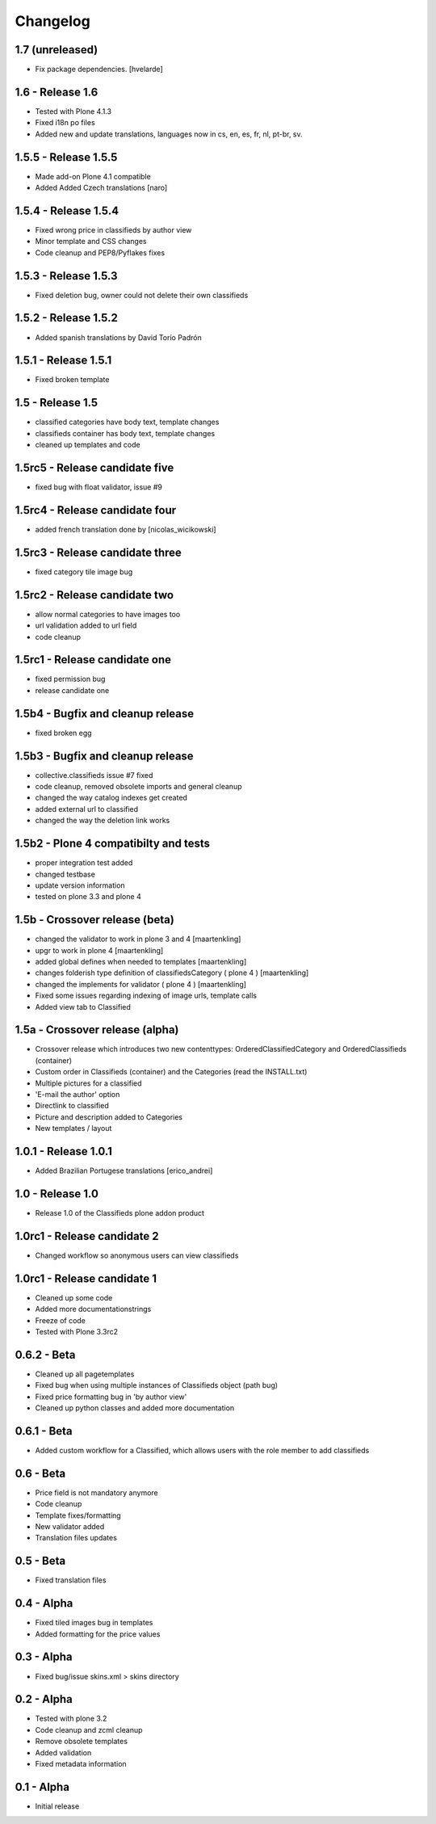 Changelog
=========

1.7 (unreleased)
----------------

- Fix package dependencies.
  [hvelarde]


1.6 - Release 1.6
-----------------
* Tested with Plone 4.1.3
* Fixed i18n po files
* Added new and update translations, languages now in cs, en, es, fr, nl, pt-br, sv.


1.5.5 - Release 1.5.5
---------------------

* Made add-on Plone 4.1 compatible
* Added Added Czech translations [naro]


1.5.4 - Release 1.5.4
---------------------

* Fixed wrong price in classifieds by author view
* Minor template and CSS changes
* Code cleanup and PEP8/Pyflakes fixes


1.5.3 - Release 1.5.3
---------------------

* Fixed deletion bug, owner could not delete their own classifieds


1.5.2 - Release 1.5.2
---------------------

* Added spanish translations by David Torío Padrón


1.5.1 - Release 1.5.1
---------------------

* Fixed broken template


1.5 - Release 1.5
-----------------

* classified categories have body text, template changes
* classifieds container has body text, template changes
* cleaned up templates and code


1.5rc5 - Release candidate five
-------------------------------

* fixed bug with float validator, issue #9


1.5rc4 - Release candidate four
-------------------------------

* added french translation done by [nicolas_wicikowski]


1.5rc3 - Release candidate three
--------------------------------

* fixed category tile image bug


1.5rc2 - Release candidate two
------------------------------

* allow normal categories to have images too
* url validation added to url field
* code cleanup


1.5rc1 - Release candidate one
------------------------------

* fixed permission bug
* release candidate one


1.5b4 - Bugfix and cleanup release
----------------------------------

* fixed broken egg


1.5b3 - Bugfix and cleanup release
----------------------------------

* collective.classifieds issue #7 fixed
* code cleanup, removed obsolete imports and general cleanup
* changed the way catalog indexes get created
* added external url to classified
* changed the way the deletion link works


1.5b2 - Plone 4 compatibilty and tests
--------------------------------------

* proper integration test added
* changed testbase
* update version information
* tested on plone 3.3 and plone 4


1.5b - Crossover release (beta)
-------------------------------

* changed the validator to work in plone 3 and 4
  [maartenkling]
* upgr to work in plone 4
  [maartenkling]
* added global defines when needed to templates
  [maartenkling]
* changes folderish type definition of classifiedsCategory ( plone 4 )
  [maartenkling]
* changed the implements for validator ( plone 4 )
  [maartenkling]

* Fixed some issues regarding indexing of image urls, template calls
* Added view tab to Classified


1.5a - Crossover release (alpha)
--------------------------------

* Crossover release which introduces two new contenttypes: OrderedClassifiedCategory and OrderedClassifieds (container)
* Custom order in Classifieds (container) and the Categories (read the INSTALL.txt)
* Multiple pictures for a classified
* 'E-mail the author' option
* Directlink to classified
* Picture and description added to Categories
* New templates / layout


1.0.1 - Release 1.0.1
---------------------
* Added Brazilian Portugese translations [erico_andrei]


1.0 - Release 1.0
-----------------

* Release 1.0 of the Classifieds plone addon product


1.0rc1 - Release candidate 2
----------------------------

* Changed workflow so anonymous users can view classifieds


1.0rc1 - Release candidate 1
----------------------------

* Cleaned up some code
* Added more documentationstrings
* Freeze of code
* Tested with Plone 3.3rc2


0.6.2 - Beta
----------------

* Cleaned up all pagetemplates
* Fixed bug when using multiple instances of Classifieds object (path bug)
* Fixed price formatting bug in 'by author view'
* Cleaned up python classes and added more documentation


0.6.1 - Beta
----------------

* Added custom workflow for a Classified, which allows users with the role member to add classifieds


0.6 - Beta
----------------

* Price field is not mandatory anymore
* Code cleanup
* Template fixes/formatting
* New validator added
* Translation files updates


0.5 - Beta
----------------

* Fixed translation files


0.4 - Alpha
----------------

* Fixed tiled images bug in templates
* Added formatting for the price values


0.3 - Alpha
----------------

* Fixed bug/issue skins.xml > skins directory


0.2 - Alpha
----------------

* Tested with plone 3.2
* Code cleanup and zcml cleanup
* Remove obsolete templates
* Added validation
* Fixed metadata information


0.1 - Alpha
----------------

* Initial release
